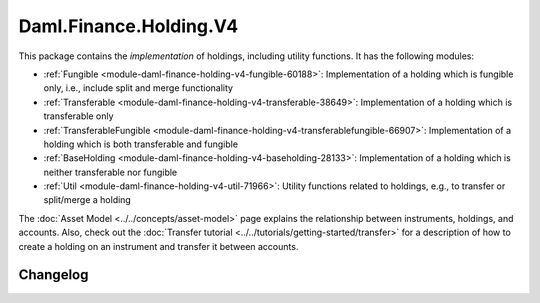 .. Copyright (c) 2024 Digital Asset (Switzerland) GmbH and/or its affiliates. All rights reserved.
.. SPDX-License-Identifier: Apache-2.0

Daml.Finance.Holding.V4
#######################

This package contains the *implementation* of holdings, including utility functions. It has the
following modules:

- :ref:`Fungible <module-daml-finance-holding-v4-fungible-60188>`: Implementation of a holding which is
  fungible only, i.e., include split and merge functionality
- :ref:`Transferable <module-daml-finance-holding-v4-transferable-38649>`: Implementation of a holding
  which is transferable only
- :ref:`TransferableFungible <module-daml-finance-holding-v4-transferablefungible-66907>`:
  Implementation of a holding which is both transferable and fungible
- :ref:`BaseHolding <module-daml-finance-holding-v4-baseholding-28133>`: Implementation of
  a holding which is neither transferable nor fungible
- :ref:`Util <module-daml-finance-holding-v4-util-71966>`: Utility functions related to holdings, e.g.,
  to transfer or split/merge a holding

The :doc:`Asset Model <../../concepts/asset-model>` page explains the relationship between
instruments, holdings, and accounts. Also, check out the
:doc:`Transfer tutorial <../../tutorials/getting-started/transfer>` for a description of how to
create a holding on an instrument and transfer it between accounts.

Changelog
*********

